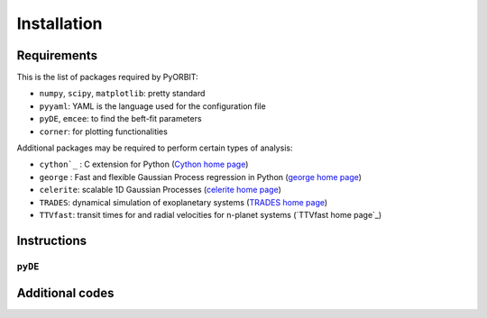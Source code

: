 .. _installation:

Installation
============

Requirements
+++++++

This is the list of packages required by PyORBIT:

- ``numpy``, ``scipy``, ``matplotlib``: pretty standard
- ``pyyaml``: YAML is the language used for the configuration file
- ``pyDE``, ``emcee``: to find the beft-fit parameters
- ``corner``: for plotting functionalities


Additional packages may be required to perform certain types of analysis:

- ``cython`_`` : C extension for Python (`Cython home page`_)
- ``george`` : Fast and flexible Gaussian Process regression in Python (`george home page`_)
- ``celerite``: scalable 1D Gaussian Processes (`celerite home page`_)
- ``TRADES``: dynamical simulation of exoplanetary systems (`TRADES home page`_)
- ``TTVfast``: transit times for and radial velocities for n-planet systems (`TTVfast home page`_)

.. _Cython home page: http://cython.org/
.. _george home page: https://github.com/dfm/george
.. _celerite home page: https://github.com/dfm/celerite
.. _TRADES home page: https://github.com/lucaborsato/trades
.. _TTVfasthome page: https://github.com/kdeck/TTVFast


Instructions
+++++++

``pyDE``
-------



Additional codes
+++++++
